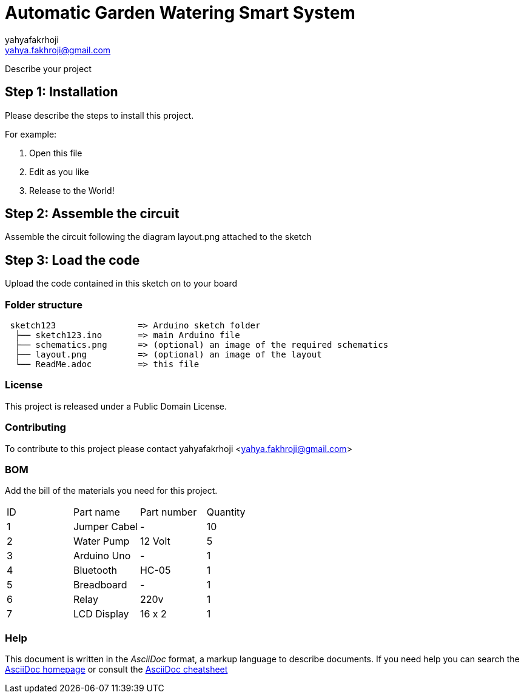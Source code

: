 :Author: yahyafakrhoji
:Email: yahya.fakhroji@gmail.com
:Date: 10/10/2017
:Revision: version#
:License: Public Domain

= Automatic Garden Watering Smart System

Describe your project

== Step 1: Installation
Please describe the steps to install this project.

For example:

1. Open this file
2. Edit as you like
3. Release to the World!

== Step 2: Assemble the circuit

Assemble the circuit following the diagram layout.png attached to the sketch

== Step 3: Load the code

Upload the code contained in this sketch on to your board

=== Folder structure

....
 sketch123                => Arduino sketch folder
  ├── sketch123.ino       => main Arduino file
  ├── schematics.png      => (optional) an image of the required schematics
  ├── layout.png          => (optional) an image of the layout
  └── ReadMe.adoc         => this file
....

=== License
This project is released under a {License} License.

=== Contributing
To contribute to this project please contact yahyafakrhoji <yahya.fakhroji@gmail.com>

=== BOM
Add the bill of the materials you need for this project.

|===
| ID | Part name         | Part number | Quantity
| 1 | Jumper Cabel       | -           | 10       
| 2 | Water Pump         | 12 Volt     | 5        
| 3 | Arduino Uno        | -           | 1        
| 4 | Bluetooth          | HC-05       | 1        
| 5 | Breadboard         | -           | 1        
| 6 | Relay              | 220v        | 1        
| 7 | LCD Display        | 16 x 2      | 1        
|===


=== Help
This document is written in the _AsciiDoc_ format, a markup language to describe documents. 
If you need help you can search the http://www.methods.co.nz/asciidoc[AsciiDoc homepage]
or consult the http://powerman.name/doc/asciidoc[AsciiDoc cheatsheet]
